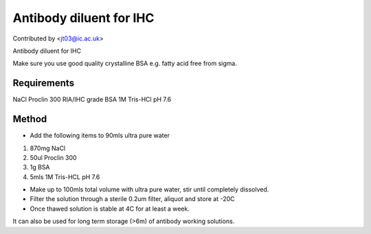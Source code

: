 Antibody diluent for IHC
========================================================================================================

.. sectionauthor:: jt03 <jt03@ic.ac.uk>

Contributed by  <jt03@ic.ac.uk>

Antibody diluent for IHC




Make sure you use good quality crystalline BSA e.g. fatty acid free from sigma.




Requirements
------------
NaCl
Proclin 300
RIA/IHC grade BSA
1M Tris-HCl pH 7.6


Method
------

- Add the following items to 90mls ultra pure water

1. 870mg NaCl
2. 50ul Proclin 300 
3. 1g BSA
4. 5mls 1M Tris-HCL pH 7.6



- Make up to 100mls total volume with ultra pure water, stir until completely dissolved.


- Filter the solution through a sterile 0.2um filter, aliquot and store at -20C


- Once thawed solution is stable at 4C for at least a week. 

It can also be used for long term storage (>6m) of antibody working solutions. 








